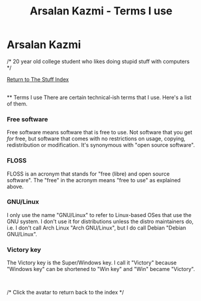 #+title:Arsalan Kazmi - Terms I use
#+options: toc:nil html-postamble:nil num:nil title:nil html-style:nil
#+html_head: <link rel="shortcut icon" href="https://avatars.githubusercontent.com/u/16748384" type="image/png">
#+html_head: <link rel="stylesheet" href="m8.css" type="text/css">
#+begin_export html
<a href="index.html"><img src="https://avatars.githubusercontent.com/u/16748384" class="avatar"></img></a>
#+end_export
* Arsalan Kazmi
  :PROPERTIES:
  :CUSTOM_ID: arsalan-kazmi
  :END:
#+begin_export html
<p id="comment">/* 20 year old college student who likes doing stupid stuff with computers */</p>
#+end_export

[[file:thestuffindex.html][Return to The Stuff Index]]

\\
** Terms I use
There are certain technical-ish terms that I use. Here's a list of them.

*** Free software
Free software means software that is free to use. Not software that you get /for/ free, but software that comes with no restrictions on usage, copying, redistribution or modification. It's synonymous with "open source software".
*** FLOSS
FLOSS is an acronym that stands for "free (libre) and open source software". The "free" in the acronym means "free to use" as explained above.
*** GNU/Linux
I only use the name "GNU/Linux" to refer to Linux-based OSes that use the GNU system. I don't use it for distributions unless the distro maintainers do, i.e. I don't call Arch Linux "Arch GNU/Linux", but I do call Debian "Debian GNU/Linux".
*** Victory key
The Victory key is the Super/Windows key. I call it "Victory" because "Windows key" can be shortened to "Win key" and "Win" became "Victory".

#+begin_export html
<br>
<p id="comment">/* Click the avatar to return back to the index */</p>
#+end_export
